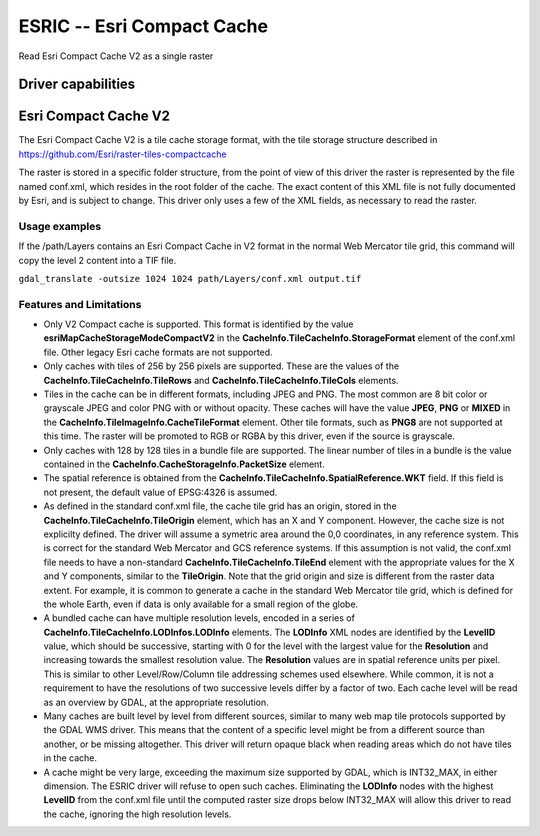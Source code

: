 .. _raster.esric:

================================================================================
ESRIC -- Esri Compact Cache
================================================================================

.. shortname:: ESRIC

Read Esri Compact Cache V2 as a single raster

Driver capabilities
-------------------

.. supports_virtualio::

.. supports_georeferencing::

Esri Compact Cache V2
---------------------

The Esri Compact Cache V2 is a tile cache storage format, with the tile storage structure described in 
https://github.com/Esri/raster-tiles-compactcache

The raster is stored in a specific folder structure, from the point of view of this driver the raster is represented by the file named conf.xml, which resides in the root folder of the cache.  The exact content of this XML file is not fully documented by Esri, and is subject to change.  This driver only uses a few of the XML fields, as necessary to read the raster.

Usage examples
______________

If the /path/Layers contains an Esri Compact Cache in V2 format in the normal Web Mercator tile grid, this command will copy the level 2 content into a TIF file.

``gdal_translate -outsize 1024 1024 path/Layers/conf.xml output.tif``

Features and Limitations
________________________

- Only V2 Compact cache is supported.  This format is identified by the value **esriMapCacheStorageModeCompactV2** in the **CacheInfo.TileCacheInfo.StorageFormat** element of the conf.xml file.  Other legacy Esri cache formats are not supported.

- Only caches with tiles of 256 by 256 pixels are supported. These are the values of the **CacheInfo.TileCacheInfo.TileRows** and **CacheInfo.TileCacheInfo.TileCols** elements.

- Tiles in the cache can be in different formats, including JPEG and PNG. The most common are 8 bit color or grayscale JPEG and color PNG with or without opacity. These caches will have the value **JPEG**, **PNG** or **MIXED** in the **CacheInfo.TileImageInfo.CacheTileFormat** element.  Other tile formats, such as **PNG8** are not supported at this time.  The raster will be promoted to RGB or RGBA by this driver, even if the source is grayscale.

- Only caches with 128 by 128 tiles in a bundle file are supported.  The linear number of tiles in a bundle is the value contained in the **CacheInfo.CacheStorageInfo.PacketSize** element.

- The spatial reference is obtained from the **CacheInfo.TileCacheInfo.SpatialReference.WKT** field. If this field is not present, the default value of EPSG:4326 is assumed.

- As defined in the standard conf.xml file, the cache tile grid has an origin, stored in the **CacheInfo.TileCacheInfo.TileOrigin** element, which has an X and Y component.  However, the cache size is not explicilty defined.  The driver will assume a symetric area around the 0,0 coordinates, in any reference system. This is correct for the standard Web Mercator and GCS reference systems.  If this assumption is not valid, the conf.xml file needs to have a non-standard **CacheInfo.TileCacheInfo.TileEnd** element with the appropriate values for the X and Y components, similar to the **TileOrigin**.  Note that the grid origin and size is different from the raster data extent. For example, it is common to generate a cache in the standard Web Mercator tile grid, which is defined for the whole Earth, even if data is only available for a small region of the globe.

- A bundled cache can have multiple resolution levels, encoded in a series of **CacheInfo.TileCacheInfo.LODInfos.LODInfo** elements. The **LODInfo** XML nodes are identified by the **LevelID** value, which should be successive, starting with 0 for the level with the largest value for the **Resolution** and increasing towards the smallest resolution value.  The **Resolution** values are in spatial reference units per pixel. This is similar to other Level/Row/Column tile addressing schemes used elsewhere.  While common, it is not a requirement to have the resolutions of two successive levels differ by a factor of two.  Each cache level will be read as an overview by GDAL, at the appropriate resolution.

- Many caches are built level by level from different sources, similar to many web map tile protocols supported by the GDAL WMS driver.  This means that the content of a specific level might be from a different source than another, or be missing altogether.  This driver will return opaque black when reading areas which do not have tiles in the cache.

- A cache might be very large, exceeding the maximum size supported by GDAL, which is INT32_MAX, in either dimension. The ESRIC driver will refuse to open such caches.  Eliminating the **LODInfo** nodes with the highest **LevelID** from the conf.xml file until the computed raster size drops below INT32_MAX will allow this driver to read the cache, ignoring the high resolution levels.

